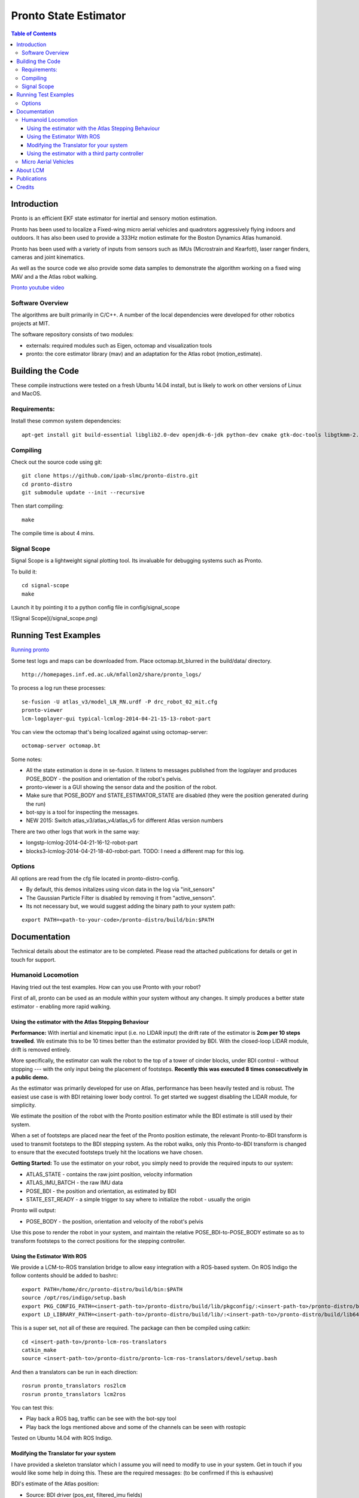 ======================
Pronto State Estimator
======================

.. contents:: Table of Contents

Introduction
============

Pronto is an efficient EKF state estimator for inertial and sensory
motion estimation.

Pronto has been used to localize a Fixed-wing micro aerial vehicles
and quadrotors aggressively flying indoors and outdoors. It has
also been used to provide a 333Hz motion estimate for the Boston Dynamics
Atlas humanoid. 

Pronto has been used with a variety of inputs 
from sensors such as IMUs (Microstrain and Kearfott), laser ranger finders, 
cameras and joint kinematics.

As well as the source code we also provide some data samples
to demonstrate the algorithm working on a fixed wing MAV and a
the Atlas robot walking.

.. image:: http://img.youtube.com/vi/V_DxB76MkE4/0.jpg
   :target: https://www.youtube.com/watch?v=V_DxB76MkE4

`Pronto youtube video <https://www.youtube.com/watch?v=V_DxB76MkE4>`_


Software Overview
-----------------
The algorithms are built primarily in C/C++. A number of the local dependencies
were developed for other robotics projects at MIT.

The software repository consists of two modules:

* externals: required modules such as Eigen, octomap and visualization tools
* pronto: the core estimator library (mav) and an adaptation for the Atlas robot (motion_estimate).

Building the Code
=================
These compile instructions were tested on a fresh Ubuntu 14.04 install, but is likely to work on other versions of Linux and MacOS.

Requirements:
-------------

Install these common system dependencies:

::

    apt-get install git build-essential libglib2.0-dev openjdk-6-jdk python-dev cmake gtk-doc-tools libgtkmm-2.4-dev  freeglut3-dev libjpeg-dev libtinyxml-dev libboost-thread-dev libgtk2.0-dev python-gtk2 mesa-common-dev libgl1-mesa-dev libglu1-mesa-dev


Compiling
---------

Check out the source code using git:

::

    git clone https://github.com/ipab-slmc/pronto-distro.git
    cd pronto-distro
    git submodule update --init --recursive

Then start compiling:

::

    make

The compile time is about 4 mins. 

Signal Scope
------------
Signal Scope is a lightweight signal plotting tool. Its invaluable for debugging systems such as Pronto. 

To build it:

::

    cd signal-scope
    make

Launch it by pointing it to a python config file in config/signal_scope

![Signal Scope](/signal_scope.png)

Running Test Examples
=====================

.. image:: http://img.youtube.com/vi/OWrzUIH3kUA/0.jpg
   :target: https://www.youtube.com/watch?v=OWrzUIH3kUA

`Running pronto <https://www.youtube.com/watch?v=OWrzUIH3kUA>`_

Some test logs and maps can be downloaded from. Place 
octomap.bt_blurred in the build/data/ directory. 


::

  http://homepages.inf.ed.ac.uk/mfallon2/share/pronto_logs/

To process a log run these processes:

::

  se-fusion -U atlas_v3/model_LN_RN.urdf -P drc_robot_02_mit.cfg
  pronto-viewer
  lcm-logplayer-gui typical-lcmlog-2014-04-21-15-13-robot-part

You can view the octomap that's being localized against using octomap-server:

::

  octomap-server octomap.bt

Some notes:

* All the state estimation is done in se-fusion. It listens to messages published 
  from the logplayer and produces POSE_BODY - the position and orientation of the robot's pelvis. 
* pronto-viewer is a GUI showing the sensor data and 
  the position of the robot.
* Make sure that POSE_BODY and STATE_ESTIMATOR_STATE are disabled 
  (they were the position generated during the run)
* bot-spy is a tool for inspecting the messages.
* NEW 2015: Switch atlas_v3/atlas_v4/atlas_v5 for different Atlas version numbers


There are two other logs that work in the same way:

* longstp-lcmlog-2014-04-21-16-12-robot-part
* blocks3-lcmlog-2014-04-21-18-40-robot-part. TODO: I need a different map for this log.

Options
-------

All options are read from the cfg file located in pronto-distro-config. 

* By default, this demos initalizes using vicon data in the log via "init_sensors"
* The Gaussian Particle Filter is disabled by removing it from "active_sensors".
* Its not necessary but, we would suggest adding the binary path to your system path:

::

  export PATH=<path-to-your-code>/pronto-distro/build/bin:$PATH


Documentation
=============

Technical details about the estimator are to be completed. Please read the attached publications for details
or get in touch for support.

Humanoid Locomotion
-------------------

Having tried out the test examples. How can you use Pronto with your robot?

First of all, pronto can be used as an module within your system without any changes. It
simply produces a better state estimator - enabling more rapid walking.

Using the estimator with the Atlas Stepping Behaviour
~~~~~~~~~~~~~~~~~~~~~~~~~~~~~~~~~~~~~~~~~~~~~~~~~~~~~

**Performance:** With inertial and kinematic input (i.e. no LIDAR input) the drift rate of the 
estimator is **2cm per 10 steps travelled**. We estimate this to be 10 times better 
than the estimator provided by BDI. With the closed-loop LIDAR module, drift is removed entirely.

More specifically, the estimator can walk the robot to the top of a tower of 
cinder blocks, under BDI control - without stopping --- with the only input being
the placement of footsteps. **Recently this was executed 8 times consecutively in a public demo.**

As the estimator was primarily developed for use on Atlas, performance has been heavily tested and 
is robust. The easiest use case is with BDI retaining lower body control. 
To get started we suggest disabling the LIDAR module, for simplicity.

We estimate the position of the robot with the Pronto position estimator while the BDI estimate
is still used by their system.

When a set of footsteps are placed near the feet of the Pronto position estimate, the relevant
Pronto-to-BDI transform is used to transmit footsteps to the BDI stepping system. As the robot
walks, only this Pronto-to-BDI transform is changed to ensure that the executed footsteps
truely hit the locations we have chosen.

**Getting Started:** To use the estimator on your robot, you simply need to provide
the required inputs to our system:

* ATLAS_STATE - contains the raw joint position, velocity information
* ATLAS_IMU_BATCH - the raw IMU data
* POSE_BDI - the position and orientation, as estimated by BDI
* STATE_EST_READY - a simple trigger to say where to initialize the robot - usually the origin

Pronto will output: 

* POSE_BODY - the position, orientation and velocity of the robot's pelvis

Use this pose to render the robot in your system, and maintain the relative POSE_BDI-to-POSE_BODY estimate
so as to transform footsteps to the correct positions for the stepping controller.

Using the Estimator With ROS
~~~~~~~~~~~~~~~~~~~~~~~~~~~~

We provide a LCM-to-ROS translation bridge to allow easy integration with a ROS-based system.
On ROS Indigo the follow contents should be added to bashrc: 

::

  export PATH=/home/drc/pronto-distro/build/bin:$PATH
  source /opt/ros/indigo/setup.bash
  export PKG_CONFIG_PATH=<insert-path-to>/pronto-distro/build/lib/pkgconfig/:<insert-path-to>/pronto-distro/build/lib64/pkgconfig/:$PKG_CONFIG_PATH
  export LD_LIBRARY_PATH=<insert-path-to>/pronto-distro/build/lib/:<insert-path-to>/pronto-distro/build/lib64/:$LD_LIBRARY_PATH

This is a super set, not all of these are required. The package can then be compiled using catkin:

::

  cd <insert-path-to>/pronto-lcm-ros-translators
  catkin_make
  source <insert-path-to>/pronto-distro/pronto-lcm-ros-translators/devel/setup.bash

And then a translators can be run in each direction:

::
  
  rosrun pronto_translators ros2lcm
  rosrun pronto_translators lcm2ros

You can test this:

* Play back a ROS bag, traffic can be see with the bot-spy tool
* Play back the logs mentioned above and some of the channels can be seen with rostopic

Tested on Ubuntu 14.04 with ROS Indigo.

Modifying the Translator for your system
~~~~~~~~~~~~~~~~~~~~~~~~~~~~~~~~~~~~~~~~
I have provided a skeleton translator which I assume you will need
to modify to use in your system. Get in touch if you would like some help in doing this. These are the required messages:
(to be confirmed if this is exhausive)

BDI's estimate of the Atlas position:

* Source: BDI driver  (pos_est, filtered_imu fields)
* Publish: POSE_BDI (bot_core_pose_t)

The IMU measurements:

* Source: BDI driver (the raw_imu field)
* Publish: ATLAS_IMU_BATCH (atlas_raw_imu_batch_t)

BDI's joint angle velocities, positions and efforts. Also the FT sensors

* Source: BDI driver (jfeed, foot_sensors, wrist_sensors)
* Publish: ATLAS_STATE (atlas_state_t)
* Wrist sensors not used

Ancillary data message from BDI (e.g. pump rpm, air sump pressure)

* Source: BDI driver
* Publish: ATLAS_STATUS (10Hz is fine)
* TODO: revamp this, as I only need the current_behavior field (to distinguish walking and standing)

The Multisense Lidar Scan:

* Source: Multisense driver
* Publish: SCAN (bot_core_planar_lidar_t)

Angle of the Multisense SL Laser:

* Source: both spindleAngleStart and spindleAngleEnd in CRL's lidar header
* Publish: PRE_SPINDLE_TO_POST_SPINDLE (bot_core_rigid_transform_t)

Message to tell SE where in the world to start

* Source: The user: I always use a point above the origin - (0,0,0.85)
* Publish: MAV_STATE_EST_VIEWER_MEASUREMENT (mav_indexed_measurement_t)
* Publish: STATE_EST_READY  (a timestamp)

Simple timestamp messages - used to provide commands:

* STATE_EST_RESTART
* STATE_EST_START_NEW_MAP


Using the estimator with a third party controller
~~~~~~~~~~~~~~~~~~~~~~~~~~~~~~~~~~~~~~~~~~~~~~~~~

At MIT we use Pronto as our 333Hz Drake controller in a high-rate control loop. Latency
and relability have allowed us to demonstrate challenging locomotion using the Atlas robot.

If you are interested in using the estimator with your own controller, please get in touch.

Micro Aerial Vehicles
---------------------

Pronto was originally developed for Micro Aerial Vehicle state estimation.

.. image:: http://img.youtube.com/vi/kYs215TgI7c/0.jpg
   :target: https://www.youtube.com/watch?v=kYs215TgI7c

`Micro aerial vehicle estimation using Pronto <https://www.youtube.com/watch?v=kYs215TgI7c>`_

Log files demonstrating flight with Quadrotators and Fixed-wing RC Planes can
be provided on request.

Supported sensor of interest to aerial flight:

* GPS - x, y, z
* Vicon - x, y, z and orientation
* Laser Scanmatcher - x, y, z and yaw or velocity and yaw rate
* Optical Flow - velocity, yaw rate (downward facing camera)
* Airspeed - forward velocity
* Altimeter - z
* Sideslip - lateral velocity

And example configuration for these sensors is in docs/aerial_sensors_example.cfg

About LCM
=========

Currently Pronto uses LCM to receive data and to publish output.

Lightweight Communications and Marshalling (LCM) is a tool for efficient multi-process 
message passing originally developed at MIT for the DARPA Urban Challenge.

To those familiar with ROS, it serves the same purpose as the message passing in ROS: messages are typed data structures
and code is compiled to allow C/C++, python and Java bindings. Data is received in a process
via network communication and event-based function callbacks.

If you are interested in a native ROS application, please get in touch.

Publications
============

* State Estimation for Aggressive Flight in GPS-Denied Environments Using Onboard Sensing, A. Bry, A. Bachrach, N. Roy, ICRA 2012.
* Drift-Free Humanoid State Estimation fusing Kinematic, Inertial and LIDAR sensing, M. Fallon, M. Antone, N. Roy, S. Teller. Humanoids 2014.

Credits
=======

Originally Developed by Adam Bry, Abe Bachrach and Nicholas Roy of 
the `MIT Robust Robotics Group <http://groups.csail.mit.edu/rrg/>`_.

Extended to support humanoid motion by Maurice Fallon with the help
of the `MIT DARPA Robotics Challenge Team <http://www.drc.mit.edu>`_.

Additional contributions from:

* Andy Barry
* Pat Marion

The License information is available in the LICENSE file attached to this document.

Maurice Fallon, Feb 2015. maurice.fallon@ed.ac.uk


